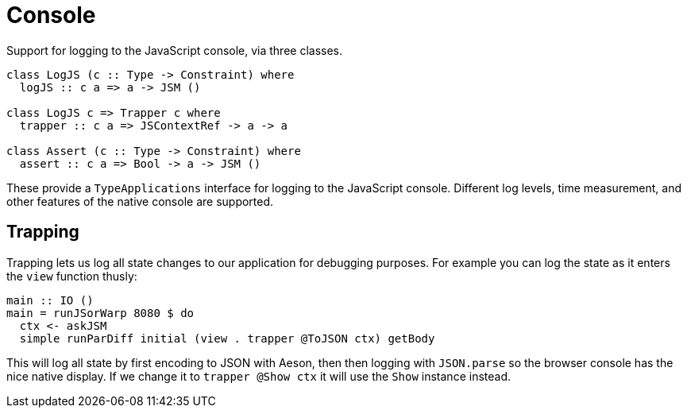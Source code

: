 = Console

Support for logging to the JavaScript console, via three classes.

[source,haskell]
----
class LogJS (c :: Type -> Constraint) where
  logJS :: c a => a -> JSM ()

class LogJS c => Trapper c where
  trapper :: c a => JSContextRef -> a -> a

class Assert (c :: Type -> Constraint) where
  assert :: c a => Bool -> a -> JSM ()
----

These provide a `TypeApplications` interface for logging to the JavaScript console. Different log levels, time measurement, and other features of the native console are supported.

== Trapping

Trapping lets us log all state changes to our application for debugging purposes. For example you can log the state as it enters the `view` function thusly:

[source,haskell]
----
main :: IO ()
main = runJSorWarp 8080 $ do
  ctx <- askJSM
  simple runParDiff initial (view . trapper @ToJSON ctx) getBody
----

This will log all state by first encoding to JSON with Aeson, then then logging with `JSON.parse` so the browser console has the nice native display. If we change it to `trapper @Show ctx` it will use the `Show` instance instead.
